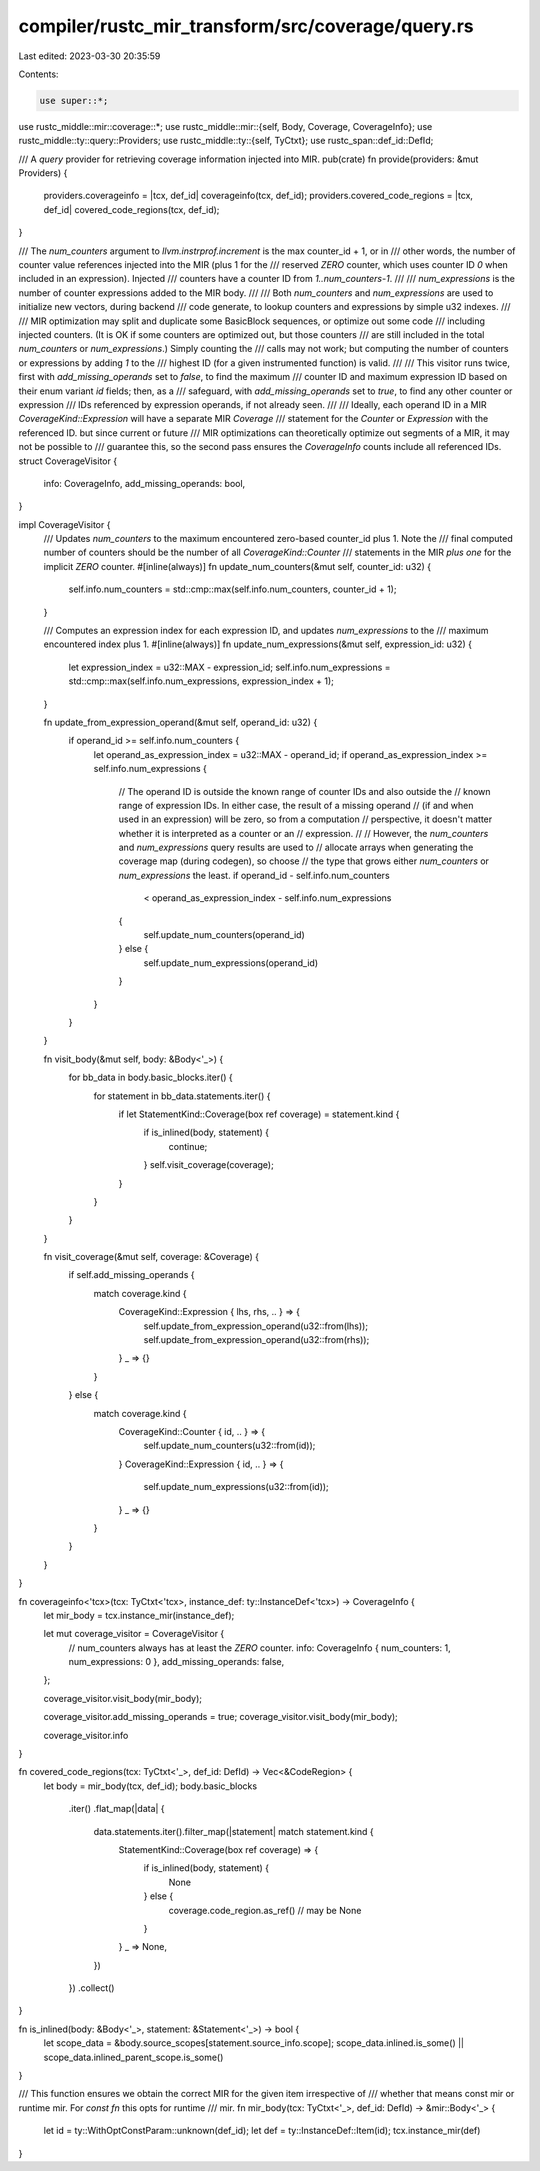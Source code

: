 compiler/rustc_mir_transform/src/coverage/query.rs
==================================================

Last edited: 2023-03-30 20:35:59

Contents:

.. code-block:: rs

    use super::*;

use rustc_middle::mir::coverage::*;
use rustc_middle::mir::{self, Body, Coverage, CoverageInfo};
use rustc_middle::ty::query::Providers;
use rustc_middle::ty::{self, TyCtxt};
use rustc_span::def_id::DefId;

/// A `query` provider for retrieving coverage information injected into MIR.
pub(crate) fn provide(providers: &mut Providers) {
    providers.coverageinfo = |tcx, def_id| coverageinfo(tcx, def_id);
    providers.covered_code_regions = |tcx, def_id| covered_code_regions(tcx, def_id);
}

/// The `num_counters` argument to `llvm.instrprof.increment` is the max counter_id + 1, or in
/// other words, the number of counter value references injected into the MIR (plus 1 for the
/// reserved `ZERO` counter, which uses counter ID `0` when included in an expression). Injected
/// counters have a counter ID from `1..num_counters-1`.
///
/// `num_expressions` is the number of counter expressions added to the MIR body.
///
/// Both `num_counters` and `num_expressions` are used to initialize new vectors, during backend
/// code generate, to lookup counters and expressions by simple u32 indexes.
///
/// MIR optimization may split and duplicate some BasicBlock sequences, or optimize out some code
/// including injected counters. (It is OK if some counters are optimized out, but those counters
/// are still included in the total `num_counters` or `num_expressions`.) Simply counting the
/// calls may not work; but computing the number of counters or expressions by adding `1` to the
/// highest ID (for a given instrumented function) is valid.
///
/// This visitor runs twice, first with `add_missing_operands` set to `false`, to find the maximum
/// counter ID and maximum expression ID based on their enum variant `id` fields; then, as a
/// safeguard, with `add_missing_operands` set to `true`, to find any other counter or expression
/// IDs referenced by expression operands, if not already seen.
///
/// Ideally, each operand ID in a MIR `CoverageKind::Expression` will have a separate MIR `Coverage`
/// statement for the `Counter` or `Expression` with the referenced ID. but since current or future
/// MIR optimizations can theoretically optimize out segments of a MIR, it may not be possible to
/// guarantee this, so the second pass ensures the `CoverageInfo` counts include all referenced IDs.
struct CoverageVisitor {
    info: CoverageInfo,
    add_missing_operands: bool,
}

impl CoverageVisitor {
    /// Updates `num_counters` to the maximum encountered zero-based counter_id plus 1. Note the
    /// final computed number of counters should be the number of all `CoverageKind::Counter`
    /// statements in the MIR *plus one* for the implicit `ZERO` counter.
    #[inline(always)]
    fn update_num_counters(&mut self, counter_id: u32) {
        self.info.num_counters = std::cmp::max(self.info.num_counters, counter_id + 1);
    }

    /// Computes an expression index for each expression ID, and updates `num_expressions` to the
    /// maximum encountered index plus 1.
    #[inline(always)]
    fn update_num_expressions(&mut self, expression_id: u32) {
        let expression_index = u32::MAX - expression_id;
        self.info.num_expressions = std::cmp::max(self.info.num_expressions, expression_index + 1);
    }

    fn update_from_expression_operand(&mut self, operand_id: u32) {
        if operand_id >= self.info.num_counters {
            let operand_as_expression_index = u32::MAX - operand_id;
            if operand_as_expression_index >= self.info.num_expressions {
                // The operand ID is outside the known range of counter IDs and also outside the
                // known range of expression IDs. In either case, the result of a missing operand
                // (if and when used in an expression) will be zero, so from a computation
                // perspective, it doesn't matter whether it is interpreted as a counter or an
                // expression.
                //
                // However, the `num_counters` and `num_expressions` query results are used to
                // allocate arrays when generating the coverage map (during codegen), so choose
                // the type that grows either `num_counters` or `num_expressions` the least.
                if operand_id - self.info.num_counters
                    < operand_as_expression_index - self.info.num_expressions
                {
                    self.update_num_counters(operand_id)
                } else {
                    self.update_num_expressions(operand_id)
                }
            }
        }
    }

    fn visit_body(&mut self, body: &Body<'_>) {
        for bb_data in body.basic_blocks.iter() {
            for statement in bb_data.statements.iter() {
                if let StatementKind::Coverage(box ref coverage) = statement.kind {
                    if is_inlined(body, statement) {
                        continue;
                    }
                    self.visit_coverage(coverage);
                }
            }
        }
    }

    fn visit_coverage(&mut self, coverage: &Coverage) {
        if self.add_missing_operands {
            match coverage.kind {
                CoverageKind::Expression { lhs, rhs, .. } => {
                    self.update_from_expression_operand(u32::from(lhs));
                    self.update_from_expression_operand(u32::from(rhs));
                }
                _ => {}
            }
        } else {
            match coverage.kind {
                CoverageKind::Counter { id, .. } => {
                    self.update_num_counters(u32::from(id));
                }
                CoverageKind::Expression { id, .. } => {
                    self.update_num_expressions(u32::from(id));
                }
                _ => {}
            }
        }
    }
}

fn coverageinfo<'tcx>(tcx: TyCtxt<'tcx>, instance_def: ty::InstanceDef<'tcx>) -> CoverageInfo {
    let mir_body = tcx.instance_mir(instance_def);

    let mut coverage_visitor = CoverageVisitor {
        // num_counters always has at least the `ZERO` counter.
        info: CoverageInfo { num_counters: 1, num_expressions: 0 },
        add_missing_operands: false,
    };

    coverage_visitor.visit_body(mir_body);

    coverage_visitor.add_missing_operands = true;
    coverage_visitor.visit_body(mir_body);

    coverage_visitor.info
}

fn covered_code_regions(tcx: TyCtxt<'_>, def_id: DefId) -> Vec<&CodeRegion> {
    let body = mir_body(tcx, def_id);
    body.basic_blocks
        .iter()
        .flat_map(|data| {
            data.statements.iter().filter_map(|statement| match statement.kind {
                StatementKind::Coverage(box ref coverage) => {
                    if is_inlined(body, statement) {
                        None
                    } else {
                        coverage.code_region.as_ref() // may be None
                    }
                }
                _ => None,
            })
        })
        .collect()
}

fn is_inlined(body: &Body<'_>, statement: &Statement<'_>) -> bool {
    let scope_data = &body.source_scopes[statement.source_info.scope];
    scope_data.inlined.is_some() || scope_data.inlined_parent_scope.is_some()
}

/// This function ensures we obtain the correct MIR for the given item irrespective of
/// whether that means const mir or runtime mir. For `const fn` this opts for runtime
/// mir.
fn mir_body(tcx: TyCtxt<'_>, def_id: DefId) -> &mir::Body<'_> {
    let id = ty::WithOptConstParam::unknown(def_id);
    let def = ty::InstanceDef::Item(id);
    tcx.instance_mir(def)
}


